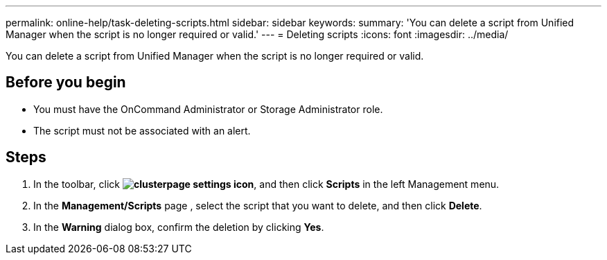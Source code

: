 ---
permalink: online-help/task-deleting-scripts.html
sidebar: sidebar
keywords: 
summary: 'You can delete a script from Unified Manager when the script is no longer required or valid.'
---
= Deleting scripts
:icons: font
:imagesdir: ../media/

[.lead]
You can delete a script from Unified Manager when the script is no longer required or valid.

== Before you begin

* You must have the OnCommand Administrator or Storage Administrator role.
* The script must not be associated with an alert.

== Steps

. In the toolbar, click *image:../media/clusterpage-settings-icon.gif[]*, and then click *Scripts* in the left Management menu.
. In the *Management/Scripts* page , select the script that you want to delete, and then click *Delete*.
. In the *Warning* dialog box, confirm the deletion by clicking *Yes*.
